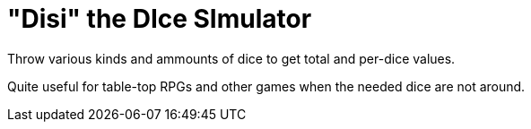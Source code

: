# "Disi" the DIce SImulator
Throw various kinds and ammounts of dice to get total and per-dice values.

Quite useful for table-top RPGs and other games when the needed dice are not around.
